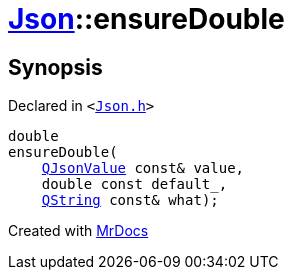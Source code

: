 [#Json-ensureDouble-09]
= xref:Json.adoc[Json]::ensureDouble
:relfileprefix: ../
:mrdocs:


== Synopsis

Declared in `&lt;https://github.com/PrismLauncher/PrismLauncher/blob/develop/Json.h#L270[Json&period;h]&gt;`

[source,cpp,subs="verbatim,replacements,macros,-callouts"]
----
double
ensureDouble(
    xref:QJsonValue.adoc[QJsonValue] const& value,
    double const default&lowbar;,
    xref:QString.adoc[QString] const& what);
----



[.small]#Created with https://www.mrdocs.com[MrDocs]#
